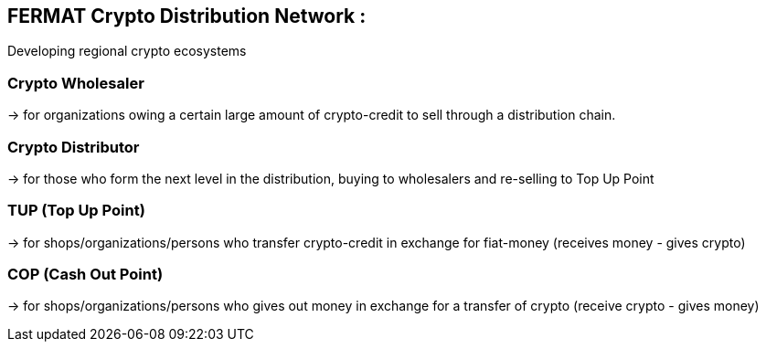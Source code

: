 == FERMAT Crypto Distribution Network : +
Developing regional crypto ecosystems


=== Crypto Wholesaler 
-> for organizations owing a certain large amount of crypto-credit to sell through a distribution chain.

=== Crypto Distributor 
-> for those who form the next level in the distribution, buying to wholesalers and re-selling to Top Up Point

=== TUP (Top Up Point) 
-> for shops/organizations/persons who transfer crypto-credit in exchange for fiat-money (receives money - gives crypto)

=== COP (Cash Out Point) 
-> for shops/organizations/persons who gives out money in exchange for a transfer of crypto (receive crypto - gives money)







